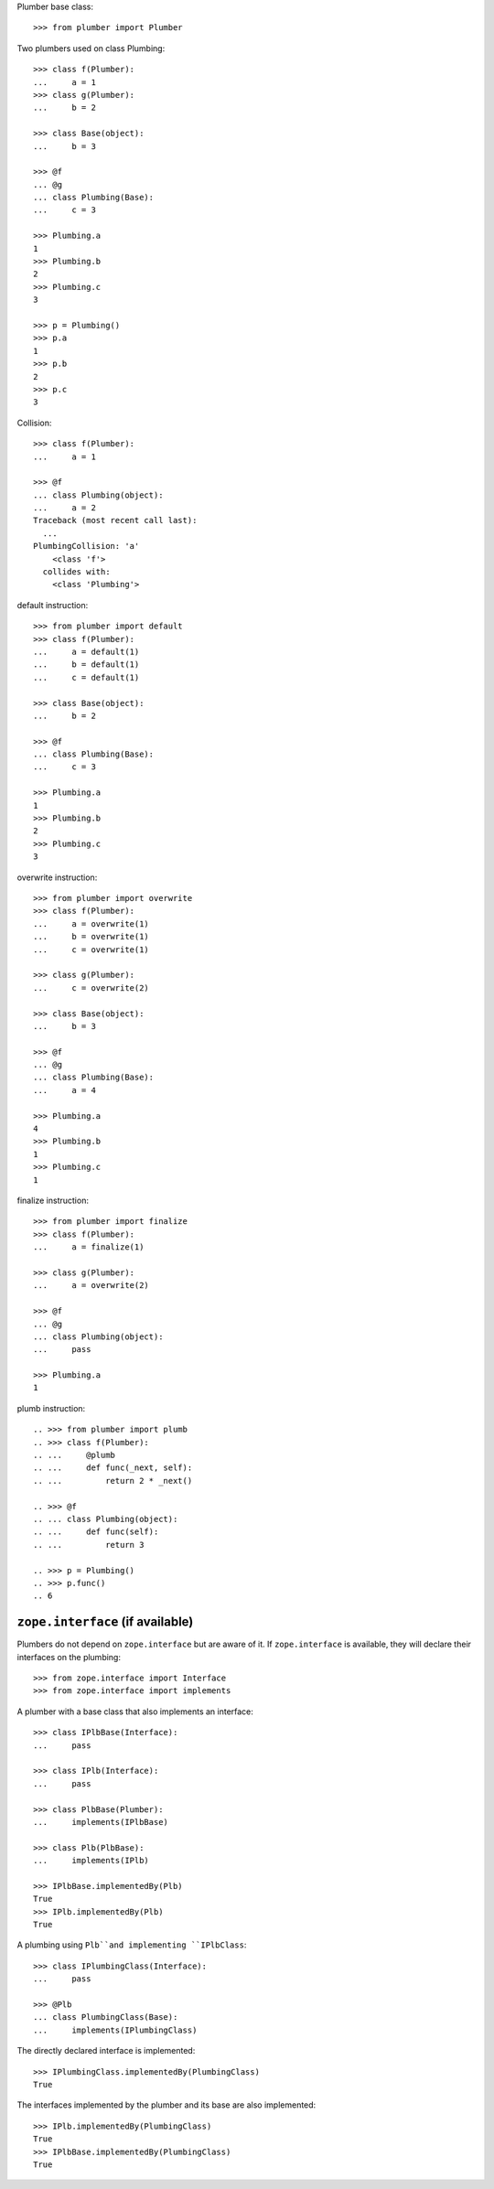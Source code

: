Plumber base class::

    >>> from plumber import Plumber

Two plumbers used on class Plumbing::

    >>> class f(Plumber):
    ...     a = 1
    >>> class g(Plumber):
    ...     b = 2

    >>> class Base(object):
    ...     b = 3

    >>> @f
    ... @g
    ... class Plumbing(Base):
    ...     c = 3

    >>> Plumbing.a
    1
    >>> Plumbing.b
    2
    >>> Plumbing.c
    3

    >>> p = Plumbing()
    >>> p.a
    1
    >>> p.b
    2
    >>> p.c
    3

.. different syntax::

..     >>> @f(g)
..     ... class Plumbing(object):
..     ...     c = 3

..     >>> Plumbing.a
..     1
..     >>> Plumbing.b
..     2
..     >>> Plumbing.c
..     3

..     >>> p = Plumbing()
..     >>> p.a
..     1
..     >>> p.b
..     2
..     >>> p.c
..     3

.. different syntax::

..     >>> from plumber import compose

..     >>> @compose(f, g)
..     ... class Plumbing(object):
..     ...     c = 3

..     >>> Plumbing.a
..     1
..     >>> Plumbing.b
..     2
..     >>> Plumbing.c
..     3

..     >>> p = Plumbing()
..     >>> p.a
..     1
..     >>> p.b
..     2
..     >>> p.c
..     3

Collision::

    >>> class f(Plumber):
    ...     a = 1

    >>> @f
    ... class Plumbing(object):
    ...     a = 2
    Traceback (most recent call last):
      ...
    PlumbingCollision: 'a'
        <class 'f'>
      collides with:
        <class 'Plumbing'>

default instruction::

    >>> from plumber import default
    >>> class f(Plumber):
    ...     a = default(1)
    ...     b = default(1)
    ...     c = default(1)

    >>> class Base(object):
    ...     b = 2

    >>> @f
    ... class Plumbing(Base):
    ...     c = 3

    >>> Plumbing.a
    1
    >>> Plumbing.b
    2
    >>> Plumbing.c
    3

overwrite instruction::

    >>> from plumber import overwrite
    >>> class f(Plumber):
    ...     a = overwrite(1)
    ...     b = overwrite(1)
    ...     c = overwrite(1)

    >>> class g(Plumber):
    ...     c = overwrite(2)

    >>> class Base(object):
    ...     b = 3

    >>> @f
    ... @g
    ... class Plumbing(Base):
    ...     a = 4

    >>> Plumbing.a
    4
    >>> Plumbing.b
    1
    >>> Plumbing.c
    1

finalize instruction::

    >>> from plumber import finalize
    >>> class f(Plumber):
    ...     a = finalize(1)

    >>> class g(Plumber):
    ...     a = overwrite(2)

    >>> @f
    ... @g
    ... class Plumbing(object):
    ...     pass

    >>> Plumbing.a
    1

plumb instruction::

    .. >>> from plumber import plumb
    .. >>> class f(Plumber):
    .. ...     @plumb
    .. ...     def func(_next, self):
    .. ...         return 2 * _next()

    .. >>> @f
    .. ... class Plumbing(object):
    .. ...     def func(self):
    .. ...         return 3

    .. >>> p = Plumbing()
    .. >>> p.func()
    .. 6


``zope.interface`` (if available)
~~~~~~~~~~~~~~~~~~~~~~~~~~~~~~~~~

Plumbers do not depend on ``zope.interface`` but are aware of it. If
``zope.interface`` is available, they will declare their interfaces
on the plumbing::

    >>> from zope.interface import Interface
    >>> from zope.interface import implements

A plumber with a base class that also implements an interface::

    >>> class IPlbBase(Interface):
    ...     pass

    >>> class IPlb(Interface):
    ...     pass

    >>> class PlbBase(Plumber):
    ...     implements(IPlbBase)

    >>> class Plb(PlbBase):
    ...     implements(IPlb)

    >>> IPlbBase.implementedBy(Plb)
    True
    >>> IPlb.implementedBy(Plb)
    True

A plumbing using ``Plb``and implementing ``IPlbClass``::

    >>> class IPlumbingClass(Interface):
    ...     pass

    >>> @Plb
    ... class PlumbingClass(Base):
    ...     implements(IPlumbingClass)

The directly declared interface is implemented::

    >>> IPlumbingClass.implementedBy(PlumbingClass)
    True

The interfaces implemented by the plumber and its base are also implemented::

    >>> IPlb.implementedBy(PlumbingClass)
    True
    >>> IPlbBase.implementedBy(PlumbingClass)
    True
